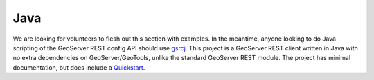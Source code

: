 .. _rest_config_examples_java:

Java
====

We are looking for volunteers to flesh out this section with examples.  In the meantime, anyone looking to do Java scripting of the GeoServer REST config API should use `gsrcj <http://code.google.com/p/gsrcj/>`_.  This project is a GeoServer REST client written in Java with no extra dependencies on GeoServer/GeoTools, unlike the standard GeoServer REST module.  The project has minimal documentation, but does include a `Quickstart <http://code.google.com/p/gsrcj/wiki/Quickstart>`_.
